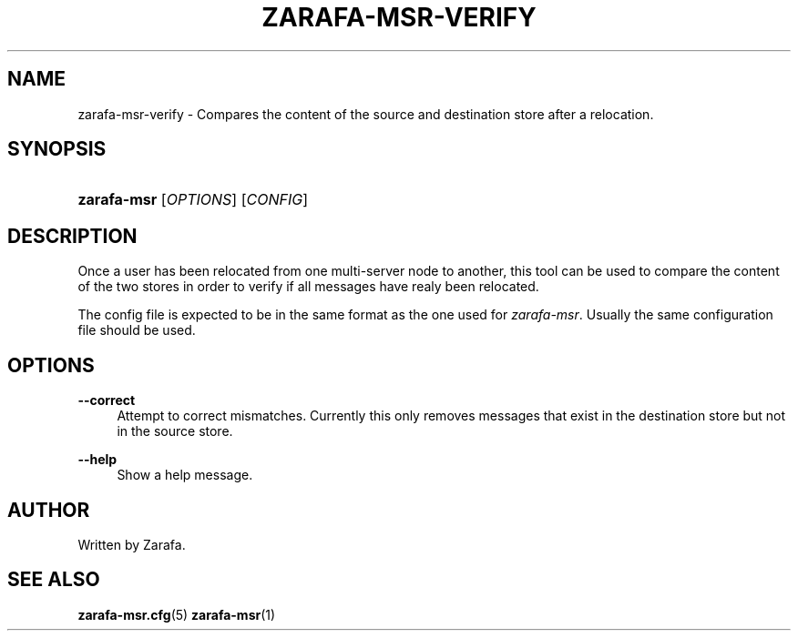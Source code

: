 '\" t
.\"     Title: zarafa-msr-verify
.\"    Author: [see the "Author" section]
.\" Generator: DocBook XSL Stylesheets v1.75.2 <http://docbook.sf.net/>
.\"      Date: August 2011
.\"    Manual: Zarafa user reference
.\"    Source: Zarafa 7.0
.\"  Language: English
.\"
.TH "ZARAFA\-MSR\-VERIFY" "1" "August 2011" "Zarafa 7.0" "Zarafa user reference"
.\" -----------------------------------------------------------------
.\" * Define some portability stuff
.\" -----------------------------------------------------------------
.\" ~~~~~~~~~~~~~~~~~~~~~~~~~~~~~~~~~~~~~~~~~~~~~~~~~~~~~~~~~~~~~~~~~
.\" http://bugs.debian.org/507673
.\" http://lists.gnu.org/archive/html/groff/2009-02/msg00013.html
.\" ~~~~~~~~~~~~~~~~~~~~~~~~~~~~~~~~~~~~~~~~~~~~~~~~~~~~~~~~~~~~~~~~~
.ie \n(.g .ds Aq \(aq
.el       .ds Aq '
.\" -----------------------------------------------------------------
.\" * set default formatting
.\" -----------------------------------------------------------------
.\" disable hyphenation
.nh
.\" disable justification (adjust text to left margin only)
.ad l
.\" -----------------------------------------------------------------
.\" * MAIN CONTENT STARTS HERE *
.\" -----------------------------------------------------------------
.SH "NAME"
zarafa-msr-verify \- Compares the content of the source and destination store after a relocation\&.
.SH "SYNOPSIS"
.HP \w'\fBzarafa\-msr\fR\ 'u
\fBzarafa\-msr\fR [\fIOPTIONS\fR] [\fICONFIG\fR]
.SH "DESCRIPTION"
.PP
Once a user has been relocated from one multi\-server node to another, this tool can be used to compare the content of the two stores in order to verify if all messages have realy been relocated\&.
.PP
The config file is expected to be in the same format as the one used for
\fIzarafa\-msr\fR\&. Usually the same configuration file should be used\&.
.SH "OPTIONS"
.PP
\fB\-\-correct\fR
.RS 4
Attempt to correct mismatches\&. Currently this only removes messages that exist in the destination store but not in the source store\&.
.RE
.PP
\fB\-\-help\fR
.RS 4
Show a help message\&.
.RE
.SH "AUTHOR"
.PP
Written by Zarafa\&.
.SH "SEE ALSO"
.PP

\fBzarafa-msr.cfg\fR(5)
\fBzarafa-msr\fR(1)
